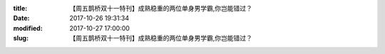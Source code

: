 
:title: 【周五鹊桥双十一特刊】成熟稳重的两位单身男学霸,你岂能错过？
:date: 2017-10-26 19:31:34
:modified: 2017-10-27 17:00:00
:slug: 【周五鹊桥双十一特刊】成熟稳重的两位单身男学霸,你岂能错过？


.. raw:: html
    :file: html/【周五鹊桥双十一特刊】成熟稳重的两位单身男学霸,你岂能错过？.html
